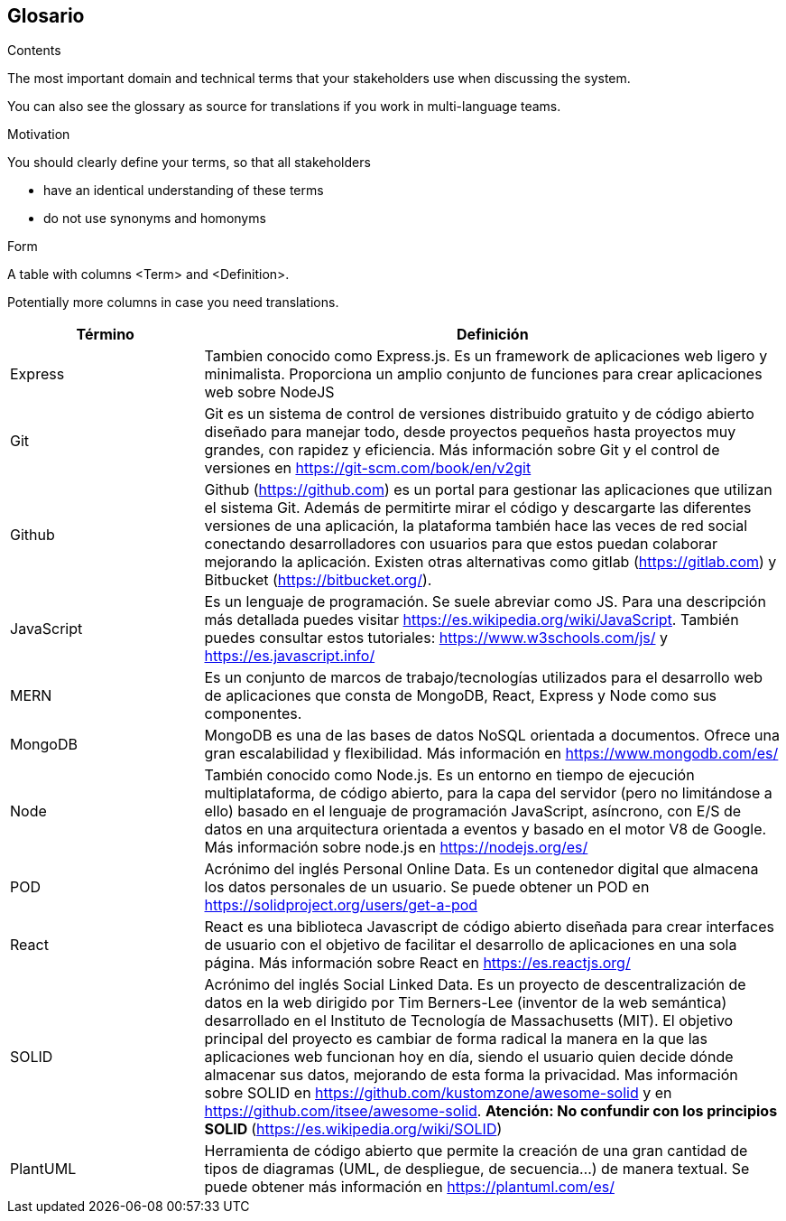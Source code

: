 [[section-glossary]]
== Glosario



[role="arc42help"]
****
.Contents
The most important domain and technical terms that your stakeholders use when discussing the system.

You can also see the glossary as source for translations if you work in multi-language teams.

.Motivation
You should clearly define your terms, so that all stakeholders

* have an identical understanding of these terms
* do not use synonyms and homonyms

.Form
A table with columns <Term> and <Definition>.

Potentially more columns in case you need translations.

****

[options="header",cols="1,3"]
|===
| Término         | Definición
| Express     | Tambien conocido como Express.js. Es un framework de aplicaciones web ligero y minimalista. Proporciona un amplio conjunto de funciones para crear aplicaciones web sobre NodeJS
| Git     | Git es un sistema de control de versiones distribuido gratuito y de código abierto diseñado para manejar todo, desde proyectos pequeños hasta proyectos muy grandes, con rapidez y eficiencia. Más información sobre Git y el control de versiones en https://git-scm.com/book/en/v2git 
| Github     | Github (https://github.com) es un portal para gestionar las aplicaciones que utilizan el sistema Git. Además de permitirte mirar el código y descargarte las diferentes versiones de una aplicación, la plataforma también hace las veces de red social conectando desarrolladores con usuarios para que estos puedan colaborar mejorando la aplicación. Existen otras alternativas como gitlab (https://gitlab.com) y Bitbucket (https://bitbucket.org/).
| JavaScript | Es un lenguaje de programación. Se suele abreviar como JS. Para una descripción más detallada puedes visitar https://es.wikipedia.org/wiki/JavaScript. También puedes consultar estos tutoriales: https://www.w3schools.com/js/ y https://es.javascript.info/
| MERN | Es un conjunto de marcos de trabajo/tecnologías utilizados para el desarrollo web de aplicaciones que consta de MongoDB, React, Express y Node como sus componentes. 
| MongoDB     | MongoDB es una de las bases de datos NoSQL orientada a documentos. Ofrece una gran escalabilidad y flexibilidad. Más información en https://www.mongodb.com/es/
| Node     | También conocido como Node.js. Es un entorno en tiempo de ejecución multiplataforma, de código abierto, para la capa del servidor (pero no limitándose a ello) basado en el lenguaje de programación JavaScript, asíncrono, con E/S de datos en una arquitectura orientada a eventos y basado en el motor V8 de Google. Más información sobre node.js en https://nodejs.org/es/
| POD     | Acrónimo del inglés Personal Online Data. Es un contenedor digital que almacena los datos personales de un usuario. Se puede obtener un POD en https://solidproject.org/users/get-a-pod
| React	 | React es una biblioteca Javascript de código abierto diseñada para crear interfaces de usuario con el objetivo de facilitar el desarrollo de aplicaciones en una sola página. Más información sobre React en https://es.reactjs.org/
| SOLID | Acrónimo del inglés Social Linked Data. Es un proyecto de descentralización de datos en la web dirigido por Tim Berners-Lee (inventor de la web semántica) desarrollado en el Instituto de Tecnología de Massachusetts (MIT). El objetivo principal del proyecto es cambiar de forma radical la manera en la que las aplicaciones web funcionan hoy en día, siendo el usuario quien decide dónde almacenar sus datos, mejorando de esta forma la privacidad. Mas información sobre SOLID en https://github.com/kustomzone/awesome-solid y en https://github.com/itsee/awesome-solid.  **Atención: No confundir con los principios SOLID ** (https://es.wikipedia.org/wiki/SOLID)
| PlantUML | Herramienta de código abierto que permite la creación de una gran cantidad de tipos de diagramas (UML, de despliegue, de secuencia...) de manera textual. Se puede obtener más información en https://plantuml.com/es/
|===
